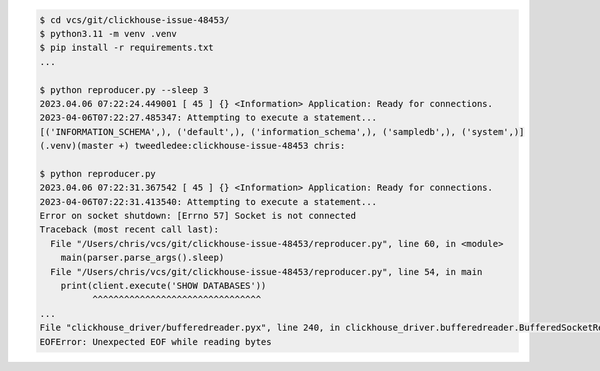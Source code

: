 .. code-block:: bash

    $ cd vcs/git/clickhouse-issue-48453/
    $ python3.11 -m venv .venv
    $ pip install -r requirements.txt
    ...

    $ python reproducer.py --sleep 3
    2023.04.06 07:22:24.449001 [ 45 ] {} <Information> Application: Ready for connections.
    2023-04-06T07:22:27.485347: Attempting to execute a statement...
    [('INFORMATION_SCHEMA',), ('default',), ('information_schema',), ('sampledb',), ('system',)]
    (.venv)(master +) tweedledee:clickhouse-issue-48453 chris:

    $ python reproducer.py
    2023.04.06 07:22:31.367542 [ 45 ] {} <Information> Application: Ready for connections.
    2023-04-06T07:22:31.413540: Attempting to execute a statement...
    Error on socket shutdown: [Errno 57] Socket is not connected
    Traceback (most recent call last):
      File "/Users/chris/vcs/git/clickhouse-issue-48453/reproducer.py", line 60, in <module>
        main(parser.parse_args().sleep)
      File "/Users/chris/vcs/git/clickhouse-issue-48453/reproducer.py", line 54, in main
        print(client.execute('SHOW DATABASES'))
              ^^^^^^^^^^^^^^^^^^^^^^^^^^^^^^^^
    ...
    File "clickhouse_driver/bufferedreader.pyx", line 240, in clickhouse_driver.bufferedreader.BufferedSocketReader.read_into_buffer
    EOFError: Unexpected EOF while reading bytes
